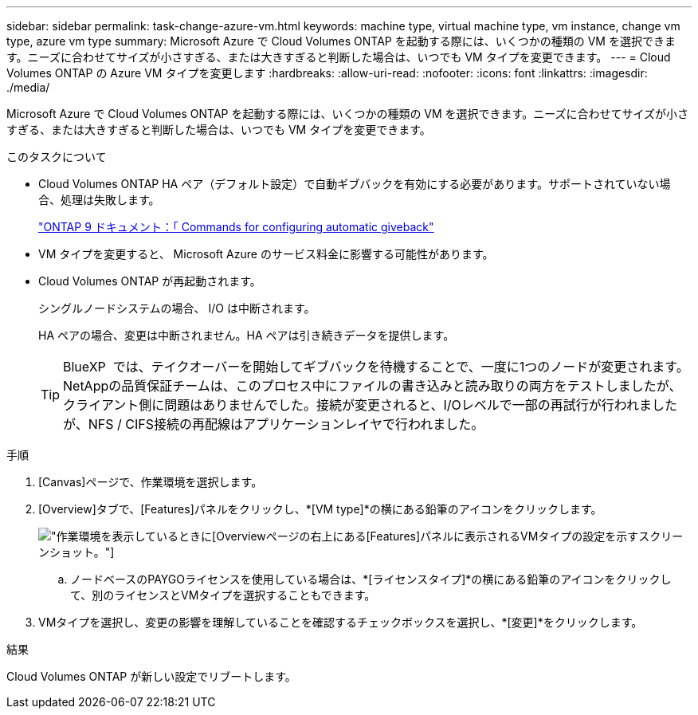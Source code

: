 ---
sidebar: sidebar 
permalink: task-change-azure-vm.html 
keywords: machine type, virtual machine type, vm instance, change vm type, azure vm type 
summary: Microsoft Azure で Cloud Volumes ONTAP を起動する際には、いくつかの種類の VM を選択できます。ニーズに合わせてサイズが小さすぎる、または大きすぎると判断した場合は、いつでも VM タイプを変更できます。 
---
= Cloud Volumes ONTAP の Azure VM タイプを変更します
:hardbreaks:
:allow-uri-read: 
:nofooter: 
:icons: font
:linkattrs: 
:imagesdir: ./media/


[role="lead"]
Microsoft Azure で Cloud Volumes ONTAP を起動する際には、いくつかの種類の VM を選択できます。ニーズに合わせてサイズが小さすぎる、または大きすぎると判断した場合は、いつでも VM タイプを変更できます。

.このタスクについて
* Cloud Volumes ONTAP HA ペア（デフォルト設定）で自動ギブバックを有効にする必要があります。サポートされていない場合、処理は失敗します。
+
http://docs.netapp.com/ontap-9/topic/com.netapp.doc.dot-cm-hacg/GUID-3F50DE15-0D01-49A5-BEFD-D529713EC1FA.html["ONTAP 9 ドキュメント：「 Commands for configuring automatic giveback"^]

* VM タイプを変更すると、 Microsoft Azure のサービス料金に影響する可能性があります。
* Cloud Volumes ONTAP が再起動されます。
+
シングルノードシステムの場合、 I/O は中断されます。

+
HA ペアの場合、変更は中断されません。HA ペアは引き続きデータを提供します。

+

TIP: BlueXP  では、テイクオーバーを開始してギブバックを待機することで、一度に1つのノードが変更されます。NetAppの品質保証チームは、このプロセス中にファイルの書き込みと読み取りの両方をテストしましたが、クライアント側に問題はありませんでした。接続が変更されると、I/Oレベルで一部の再試行が行われましたが、NFS / CIFS接続の再配線はアプリケーションレイヤで行われました。



.手順
. [Canvas]ページで、作業環境を選択します。
. [Overview]タブで、[Features]パネルをクリックし、*[VM type]*の横にある鉛筆のアイコンをクリックします。
+
image:screenshot_features_vm_type.png["作業環境を表示しているときに[Overview]ページの右上にある[Features]パネルに表示されるVMタイプの設定を示すスクリーンショット。"]

+
.. ノードベースのPAYGOライセンスを使用している場合は、*[ライセンスタイプ]*の横にある鉛筆のアイコンをクリックして、別のライセンスとVMタイプを選択することもできます。


. VMタイプを選択し、変更の影響を理解していることを確認するチェックボックスを選択し、*[変更]*をクリックします。


.結果
Cloud Volumes ONTAP が新しい設定でリブートします。

